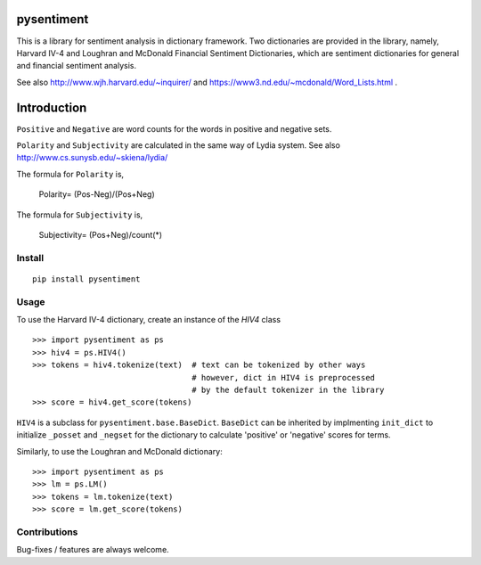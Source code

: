 pysentiment
===========

This is a library for sentiment analysis in dictionary framework. 
Two dictionaries are provided in the library, namely, Harvard IV-4 and 
Loughran and McDonald Financial Sentiment Dictionaries, which are sentiment
dictionaries for general and financial sentiment analysis.

See also http://www.wjh.harvard.edu/~inquirer/ and https://www3.nd.edu/~mcdonald/Word_Lists.html .

Introduction
============

``Positive`` and ``Negative`` are word counts for the words in positive and negative sets.


``Polarity`` and ``Subjectivity`` are calculated in the same way of Lydia system.
See also http://www.cs.sunysb.edu/~skiena/lydia/

The formula for ``Polarity`` is,

    Polarity= (Pos-Neg)/(Pos+Neg)

The formula for ``Subjectivity`` is,

    Subjectivity= (Pos+Neg)/count(*)


Install
```````
::

    pip install pysentiment

Usage
`````
To use the Harvard IV-4 dictionary, create an instance of the `HIV4` class

::

    >>> import pysentiment as ps
    >>> hiv4 = ps.HIV4()
    >>> tokens = hiv4.tokenize(text)  # text can be tokenized by other ways
                                      # however, dict in HIV4 is preprocessed
                                      # by the default tokenizer in the library
    >>> score = hiv4.get_score(tokens)


``HIV4`` is a subclass for ``pysentiment.base.BaseDict``. ``BaseDict`` can be inherited by implmenting ``init_dict`` to initialize ``_posset`` and ``_negset`` for the dictionary
to calculate 'positive' or 'negative' scores for terms.

Similarly, to use the Loughran and McDonald dictionary:
::

    >>> import pysentiment as ps
    >>> lm = ps.LM()
    >>> tokens = lm.tokenize(text)  
    >>> score = lm.get_score(tokens)


Contributions
`````````````
Bug-fixes / features are always welcome.
